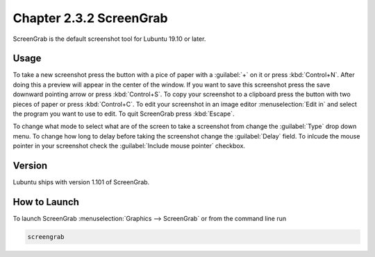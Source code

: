 Chapter 2.3.2 ScreenGrab
========================

ScreenGrab is the default screenshot tool for Lubuntu 19.10 or later.

Usage
-----
To take a new screenshot press the button with a pice of paper with a :guilabel:`+` on it or press :kbd:`Control+N`. After doing this a preview will appear in the center of the window. If you want to save this screenshot press the save downward pointing arrow or press :kbd:`Control+S`. To copy your screenshot to a clipboard press the button with two pieces of paper or press :kbd:`Control+C`. To edit your screenshot in an image editor :menuselection:`Edit in` and select the program you want to use to edit. To quit ScreenGrab press :kbd:`Escape`.

To change what mode to select what are of the screen to take a screenshot from change the :guilabel:`Type` drop down menu. To change how long to delay before taking the screenshot change the :guilabel:`Delay` field. To inlcude the mouse pointer in your screenshot check the :guilabel:`Include mouse pointer` checkbox.

Version
-------
Lubuntu ships with version 1.101 of ScreenGrab.

How to Launch
-------------
To launch ScreenGrab :menuselection:`Graphics --> ScreenGrab` or from the command line run

.. code::

   screengrab  
